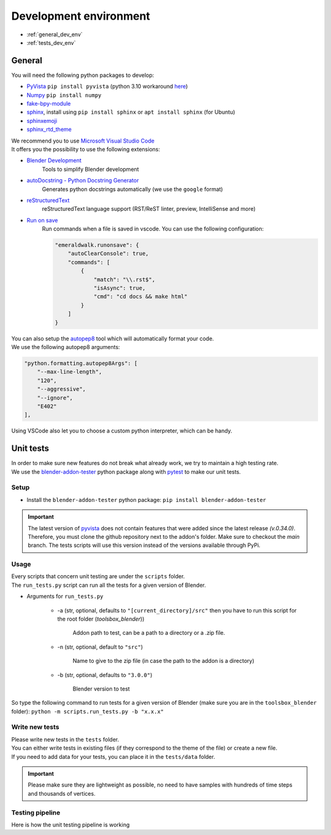 .. _development_environment:

Development environment
=======================

* :ref:`general_dev_env`
* :ref:`tests_dev_env`

.. _general_dev_env:

General
#######

| You will need the following python packages to develop:

* `PyVista <https://docs.pyvista.org/#>`__ ``pip install pyvista`` (python 3.10 workaround `here <https://github.com/pyvista/pyvista/discussions/2064>`__)
* `Numpy <https://numpy.org/doc/stable/#>`__ ``pip install numpy``
* `fake-bpy-module <https://pypi.org/project/fake-bpy-module-latest/>`_
* `sphinx <https://pypi.org/project/Sphinx/>`__, install using ``pip install sphinx`` or ``apt install sphinx`` (for Ubuntu)
* `sphinxemoji <https://pypi.org/project/sphinxemoji/>`__
* `sphinx_rtd_theme <https://pypi.org/project/sphinx-rtd-theme/>`__

| We recommend you to use `Microsoft Visual Studio Code <https://code.visualstudio.com/>`__
| It offers you the possibility to use the following extensions:

* `Blender Development <https://marketplace.visualstudio.com/items?itemName=JacquesLucke.blender-development>`__
    | Tools to simplify Blender development
* `autoDocstring - Python Docstring Generator <https://marketplace.visualstudio.com/items?itemName=njpwerner.autodocstring>`__
    | Generates python docstrings automatically (we use the ``google`` format)
* `reStructuredText <https://marketplace.visualstudio.com/items?itemName=lextudio.restructuredtext>`__
    | reStructuredText language support (RST/ReST linter, preview, IntelliSense and more)
* `Run on save <https://marketplace.visualstudio.com/items?itemName=emeraldwalk.RunOnSave>`__
    | Run commands when a file is saved in vscode. You can use the following configuration:
    
    .. code-block:: json

        "emeraldwalk.runonsave": {
            "autoClearConsole": true,
            "commands": [
                {
                    "match": "\\.rst$",
                    "isAsync": true,
                    "cmd": "cd docs && make html"
                }
            ]
        }

| You can also setup the `autopep8 <https://code.visualstudio.com/docs/python/editing#_formatting>`__ tool which will automatically format your code.
| We use the following autopep8 arguments:

.. code-block:: json

    "python.formatting.autopep8Args": [
        "--max-line-length",
        "120",
        "--aggressive",
        "--ignore",
        "E402"
    ],

| Using VSCode also let you to choose a custom python interpreter, which can be handy.

.. _tests_dev_env:

Unit tests
##########

| In order to make sure new features do not break what already work, we try to maintain a high testing rate.

| We use the `blender-addon-tester <https://github.com/nangtani/blender-addon-tester>`__ python package along with `pytest <https://docs.pytest.org/en/7.1.x/>`__ to make our unit tests.

Setup
-----

* Install the ``blender-addon-tester`` python package: ``pip install blender-addon-tester``

.. important::

    The latest version of `pyvista <https://github.com/pyvista/pyvista>`__ does not contain features that were added since the latest release `(v.0.34.0)`.
    Therefore, you must clone the github repository next to the addon's folder. Make sure to checkout the `main` branch.
    The tests scripts will use this version instead of the versions available through PyPi.

Usage
-----

| Every scripts that concern unit testing are under the ``scripts`` folder.
| The ``run_tests.py`` script can run all the tests for a given version of Blender.

* Arguments for ``run_tests.py``

    * -a (str, optional, defaults to ``"[current_directory]/src"`` then you have to run this script for the root folder (`toolsbox_blender`))
  
        | Addon path to test, can be a path to a directory or a .zip file.

    * -n (str, optional, default to ``"src"``)

        | Name to give to the zip file (in case the path to the addon is a directory)

    * -b (str, optional, defaults to ``"3.0.0"``)

        | Blender version to test

| So type the following command to run tests for a given version of Blender (make sure you are in the ``toolsbox_blender`` folder): ``python -m scripts.run_tests.py -b "x.x.x"``


Write new tests
---------------

| Please write new tests in the ``tests`` folder.
| You can either write tests in existing files (if they correspond to the theme of the file) or create a new file.

| If you need to add data for your tests, you can place it in the ``tests/data`` folder.

.. important::

    Please make sure they are lightweight as possible, no need to have samples with hundreds of time steps and thousands of vertices.


Testing pipeline
----------------

| Here is how the unit testing pipeline is working

.. image:: /images/unit_testing.svg
    :width: 80%
    :alt: Unit testing pipeline
    :align: center